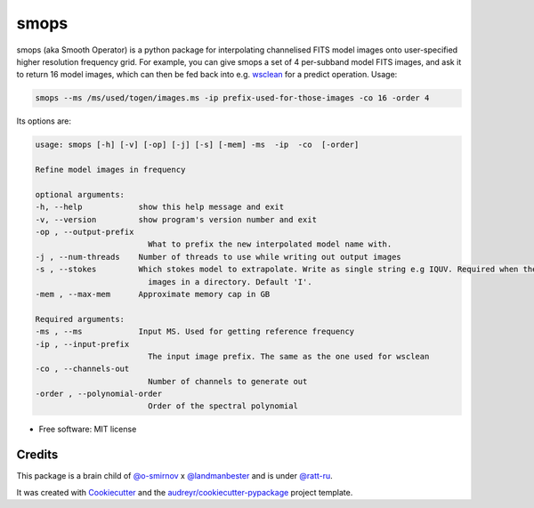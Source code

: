 =====
smops
=====


.. image:: https://img.shields.io/pypi/v/smops.svg
        :target: https://pypi.python.org/pypi/smops


smops (aka Smooth Operator) is a python package for interpolating channelised FITS model images onto user-specified higher resolution frequency grid. For example, you can give smops a set of 4 per-subband model FITS images, and ask it to return 16 model images, which can then be fed back into e.g. wsclean_ for a predict operation. Usage:

.. code-block:: bash

        smops --ms /ms/used/togen/images.ms -ip prefix-used-for-those-images -co 16 -order 4


Its options are:

.. code-block:: python

        usage: smops [-h] [-v] [-op] [-j] [-s] [-mem] -ms  -ip  -co  [-order]

        Refine model images in frequency

        optional arguments:
        -h, --help            show this help message and exit
        -v, --version         show program's version number and exit
        -op , --output-prefix 
                                What to prefix the new interpolated model name with.
        -j , --num-threads    Number of threads to use while writing out output images
        -s , --stokes         Which stokes model to extrapolate. Write as single string e.g IQUV. Required when there are multiple Stokes
                                images in a directory. Default 'I'.
        -mem , --max-mem      Approximate memory cap in GB

        Required arguments:
        -ms , --ms            Input MS. Used for getting reference frequency
        -ip , --input-prefix 
                                The input image prefix. The same as the one used for wsclean
        -co , --channels-out 
                                Number of channels to generate out
        -order , --polynomial-order 
                                Order of the spectral polynomial



* Free software: MIT license



Credits
-------

This package is a brain child of `@o-smirnov`_ x `@landmanbester`_ and is under `@ratt-ru`_.

It was created with Cookiecutter_ and the `audreyr/cookiecutter-pypackage`_ project template.

.. _Cookiecutter: https://github.com/audreyr/cookiecutter
.. _`audreyr/cookiecutter-pypackage`: https://github.com/audreyr/cookiecutter-pypackage
.. _`@o-smirnov`: https://github.com/o-smirnov
.. _`@landmanbester`: https://github.com/landmanbester
.. _`@ratt-ru`: https://github.com/ratt-ru
.. _wsclean: https://gitlab.com/aroffringa/wsclean
